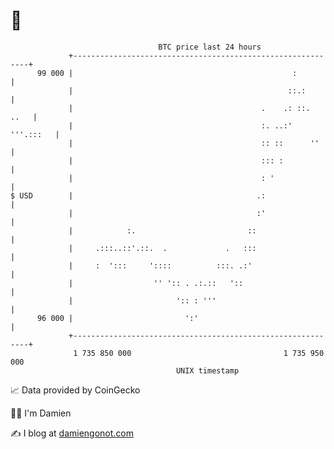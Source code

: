 * 👋

#+begin_example
                                    BTC price last 24 hours                    
                +------------------------------------------------------------+ 
         99 000 |                                                 :          | 
                |                                                ::.:        | 
                |                                          .    .: ::.  ..   | 
                |                                          :. ..:' '''.:::   | 
                |                                          :: ::      ''     | 
                |                                          ::: :             | 
                |                                          : '               | 
   $ USD        |                                         .:                 | 
                |                                         :'                 | 
                |            :.                         ::                   | 
                |     .:::..::'.::.  .             .   :::                   | 
                |     :  ':::     '::::          :::. .:'                    | 
                |                  '' ':: . .:.::   '::                      | 
                |                       ':: : '''                            | 
         96 000 |                         ':'                                | 
                +------------------------------------------------------------+ 
                 1 735 850 000                                  1 735 950 000  
                                        UNIX timestamp                         
#+end_example
📈 Data provided by CoinGecko

🧑‍💻 I'm Damien

✍️ I blog at [[https://www.damiengonot.com][damiengonot.com]]
